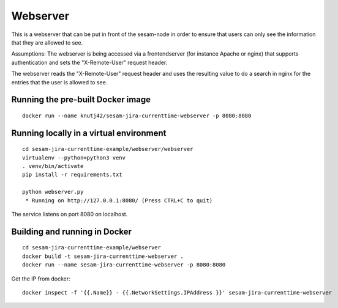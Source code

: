 =========
Webserver
=========

This is a webserver that can be put in front of the sesam-node in order to ensure that users
can only see the information that they are allowed to see.

Assumptions: The webserver is being accessed via a frontendserver (for instance Apache or nginx) that supports
authentication and sets the "X-Remote-User" request header.

The webserver reads the "X-Remote-User" request header and uses the resulting value to do a search in nginx
for the entries that the user is allowed to see.

Running the pre-built Docker image
----------------------------------

::

  docker run --name knutj42/sesam-jira-currenttime-webserver -p 8080:8080



Running locally in a virtual environment
----------------------------------------

::

  cd sesam-jira-currenttime-example/webserver/webserver
  virtualenv --python=python3 venv
  . venv/bin/activate
  pip install -r requirements.txt

  python webserver.py
   * Running on http://127.0.0.1:8080/ (Press CTRL+C to quit)


The service listens on port 8080 on localhost.

Building and running in Docker
------------------------------

::

  cd sesam-jira-currenttime-example/webserver
  docker build -t sesam-jira-currenttime-webserver .
  docker run --name sesam-jira-currenttime-webserver -p 8080:8080

Get the IP from docker:

::

  docker inspect -f '{{.Name}} - {{.NetworkSettings.IPAddress }}' sesam-jira-currenttime-webserver

